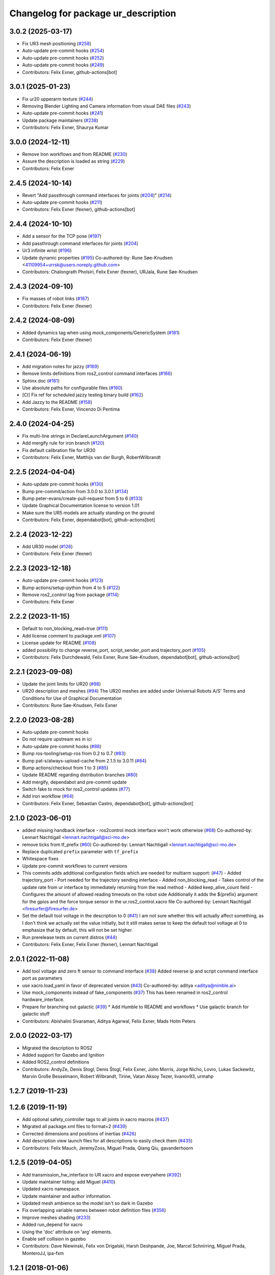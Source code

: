 ^^^^^^^^^^^^^^^^^^^^^^^^^^^^^^^^^^^^
Changelog for package ur_description
^^^^^^^^^^^^^^^^^^^^^^^^^^^^^^^^^^^^

3.0.2 (2025-03-17)
------------------
* Fix UR3 mesh positioning (`#258 <https://github.com/UniversalRobots/Universal_Robots_ROS2_Description/issues/258>`_)
* Auto-update pre-commit hooks (`#254 <https://github.com/UniversalRobots/Universal_Robots_ROS2_Description/issues/254>`_)
* Auto-update pre-commit hooks (`#252 <https://github.com/UniversalRobots/Universal_Robots_ROS2_Description/issues/252>`_)
* Auto-update pre-commit hooks (`#249 <https://github.com/UniversalRobots/Universal_Robots_ROS2_Description/issues/249>`_)
* Contributors: Felix Exner, github-actions[bot]

3.0.1 (2025-01-23)
------------------
* Fix ur20 upperarm texture (`#244 <https://github.com/UniversalRobots/Universal_Robots_ROS2_Description/issues/244>`_)
* Removing Blender Lighting and Camera information from visual DAE files (`#243 <https://github.com/UniversalRobots/Universal_Robots_ROS2_Description/issues/243>`_)
* Auto-update pre-commit hooks (`#241 <https://github.com/UniversalRobots/Universal_Robots_ROS2_Description/issues/241>`_)
* Update package maintainers (`#238 <https://github.com/UniversalRobots/Universal_Robots_ROS2_Description/issues/238>`_)
* Contributors: Felix Exner, Shaurya Kumar

3.0.0 (2024-12-11)
------------------
* Remove Iron workflows and from README (`#230 <https://github.com/UniversalRobots/Universal_Robots_ROS2_Description/issues/230>`_)
* Assure the description is loaded as string (`#229 <https://github.com/UniversalRobots/Universal_Robots_ROS2_Description/issues/229>`_)
* Contributors: Felix Exner

2.4.5 (2024-10-14)
------------------
* Revert "Add passthrough command interfaces for joints (`#204 <https://github.com/UniversalRobots/Universal_Robots_ROS2_Description/issues/204>`_)" (`#214 <https://github.com/UniversalRobots/Universal_Robots_ROS2_Description/issues/214>`_)
* Auto-update pre-commit hooks (`#211 <https://github.com/UniversalRobots/Universal_Robots_ROS2_Description/issues/211>`_)
* Contributors: Felix Exner (fexner), github-actions[bot]

2.4.4 (2024-10-10)
------------------
* Add a sensor for the TCP pose (`#197 <https://github.com/UniversalRobots/Universal_Robots_ROS2_Description/issues/197>`_)
* Add passthrough command interfaces for joints (`#204 <https://github.com/UniversalRobots/Universal_Robots_ROS2_Description/issues/204>`_)
* Ur3 infinite wrist (`#196 <https://github.com/UniversalRobots/Universal_Robots_ROS2_Description/issues/196>`_)
* Update dynamic properties (`#195 <https://github.com/UniversalRobots/Universal_Robots_ROS2_Description/issues/195>`_)
  Co-authored-by: Rune Søe-Knudsen <41109954+urrsk@users.noreply.github.com>
* Contributors: Chalongrath Pholsiri, Felix Exner (fexner), URJala, Rune Søe-Knudsen

2.4.3 (2024-09-10)
------------------
* Fix masses of robot links (`#187 <https://github.com/UniversalRobots/Universal_Robots_ROS2_Description/issues/187>`_)
* Contributors: Felix Exner (fexner)

2.4.2 (2024-08-09)
------------------
* Added dynamics tag when using mock_components/GenericSystem (`#181 <https://github.com/UniversalRobots/Universal_Robots_ROS2_Description/issues/181>`_)
* Contributors: Felix Exner (fexner)

2.4.1 (2024-06-19)
------------------
* Add migration notes for jazzy (`#169 <https://github.com/UniversalRobots/Universal_Robots_ROS2_Description/pull/169>`_)
* Remove limits definitions from ros2_control command interfaces (`#166 <https://github.com/UniversalRobots/Universal_Robots_ROS2_Description/pull/166>`_)
* Sphinx doc (`#161 <https://github.com/UniversalRobots/Universal_Robots_ROS2_Description/issues/161>`_)
* Use absolute paths for configurable files (`#160 <https://github.com/UniversalRobots/Universal_Robots_ROS2_Description/issues/160>`_)
* [CI] Fix ref for scheduled jazzy testing binary build (`#162 <https://github.com/UniversalRobots/Universal_Robots_ROS2_Description/pull/162>`_)
* Add Jazzy to the README (`#158 <https://github.com/UniversalRobots/Universal_Robots_ROS2_Description/pull/158>`_)
* Contributors: Felix Exner, Vincenzo Di Pentima

2.4.0 (2024-04-25)
------------------
* Fix multi-line strings in DeclareLaunchArgument (`#140 <https://github.com/UniversalRobots/Universal_Robots_ROS2_Description/issues/140>`_)
* Add mergify rule for iron branch (`#120 <https://github.com/UniversalRobots/Universal_Robots_ROS2_Description/issues/120>`_)
* Fix default calibration file for UR30
* Contributors: Felix Exner, Matthijs van der Burgh, RobertWilbrandt

2.2.5 (2024-04-04)
------------------
* Auto-update pre-commit hooks (`#130 <https://github.com/UniversalRobots/Universal_Robots_ROS2_Description/issues/130>`_)
* Bump pre-commit/action from 3.0.0 to 3.0.1 (`#134 <https://github.com/UniversalRobots/Universal_Robots_ROS2_Description/issues/134>`_)
* Bump peter-evans/create-pull-request from 5 to 6 (`#133 <https://github.com/UniversalRobots/Universal_Robots_ROS2_Description/issues/133>`_)
* Update Graphical Documentation license to version 1.01
* Make sure the UR5 models are actually standing on the ground
* Contributors: Felix Exner, dependabot[bot], github-actions[bot]

2.2.4 (2023-12-22)
------------------
* Add UR30 model (`#126 <https://github.com/UniversalRobots/Universal_Robots_ROS2_Description/issues/126>`_)
* Contributors: Felix Exner (fexner)

2.2.3 (2023-12-18)
------------------
* Auto-update pre-commit hooks (`#123 <https://github.com/UniversalRobots/Universal_Robots_ROS2_Description/issues/123>`_)
* Bump actions/setup-python from 4 to 5 (`#122 <https://github.com/UniversalRobots/Universal_Robots_ROS2_Description/issues/122>`_)
* Remove ros2_control tag from package (`#114 <https://github.com/UniversalRobots/Universal_Robots_ROS2_Description/issues/114>`_)
* Contributors: Felix Exner

2.2.2 (2023-11-15)
------------------
* Default to non_blocking_read=true (`#111 <https://github.com/UniversalRobots/Universal_Robots_ROS2_Description/pull/111>`_)
* Add license comment to package.xml (`#107 <https://github.com/UniversalRobots/Universal_Robots_ROS2_Description/issues/107>`_)
* License update for README (`#108 <https://github.com/UniversalRobots/Universal_Robots_ROS2_Description/issues/108>`_)
* added possibility to change reverse_port, script_sender_port and trajectory_port (`#105 <https://github.com/UniversalRobots/Universal_Robots_ROS2_Description/issues/105>`_)
* Contributors: Felix Durchdewald, Felix Exner, Rune Søe-Knudsen, dependabot[bot], github-actions[bot]

2.2.1 (2023-09-08)
------------------
* Update the joint limits for UR20 (`#98 <https://github.com/UniversalRobots/Universal_Robots_ROS2_Description/issues/98>`_)
* UR20 description and meshes (`#94 <https://github.com/UniversalRobots/Universal_Robots_ROS2_Description/issues/94>`_)
  The UR20 meshes are added under Universal Robots A/S’
  Terms and Conditions for Use of Graphical Documentation
* Contributors: Rune Søe-Knudsen, Felix Exner

2.2.0 (2023-08-28)
------------------
* Auto-update pre-commit hooks
* Do not require upstream ws in ici
* Auto-update pre-commit hooks (`#88 <https://github.com/UniversalRobots/Universal_Robots_ROS2_Description/issues/88>`_)
* Bump ros-tooling/setup-ros from 0.2 to 0.7 (`#83 <https://github.com/UniversalRobots/Universal_Robots_ROS2_Description/issues/83>`_)
* Bump pat-s/always-upload-cache from 2.1.5 to 3.0.11 (`#84 <https://github.com/UniversalRobots/Universal_Robots_ROS2_Description/issues/84>`_)
* Bump actions/checkout from 1 to 3 (`#85 <https://github.com/UniversalRobots/Universal_Robots_ROS2_Description/issues/85>`_)
* Update README regarding distribution branches (`#80 <https://github.com/UniversalRobots/Universal_Robots_ROS2_Description/issues/80>`_)
* Add mergify, dependabot and pre-commit update
* Switch fake to mock for ros2_control updates (`#77 <https://github.com/UniversalRobots/Universal_Robots_ROS2_Description/issues/77>`_)
* Add iron workflow (`#64 <https://github.com/UniversalRobots/Universal_Robots_ROS2_Description/issues/64>`_)
* Contributors: Felix Exner, Sebastian Castro, dependabot[bot], github-actions[bot]

2.1.0 (2023-06-01)
------------------
* added missing handback interface - ros2control mock interface won't work otherwise (`#68 <https://github.com/UniversalRobots/Universal_Robots_ROS2_Description/issues/68>`_)
  Co-authored-by: Lennart Nachtigall <lennart.nachtigall@sci-mo.de>
* remove ticks from tf_prefix (`#60 <https://github.com/UniversalRobots/Universal_Robots_ROS2_Description/issues/60>`_)
  Co-authored-by: Lennart Nachtigall <lennart.nachtigall@sci-mo.de>
* Replace duplicated ``prefix`` parameter with ``tf_prefix``
* Whitespace fixes
* Update pre-commit workflows to current versions
* This commits adds additional configuration fields which are needed for multiarm support: (`#47 <https://github.com/UniversalRobots/Universal_Robots_ROS2_Description/issues/47>`_)
  - Added trajectory_port        - Port needed for the trajectory sending interface
  - Added non_blocking_read      - Takes control of the update rate from ur interface by immediately returning from the read method
  - Added keep_alive_count field - Configures the amount of allowed reading timeouts on the robot side
  Additionally it adds the ${prefix} argument for the gpios and the force torque sensor in the ur.ros2_control.xacro file
  Co-authored-by: Lennart Nachtigall <firesurfer@firesurfer.de>
* Set the default tool voltage in the description to 0 (`#41 <https://github.com/UniversalRobots/Universal_Robots_ROS2_Description/issues/41>`_)
  I am not sure whether this will actually affect something, as I don't think
  we actually set the value initially, but it still makes sense to keep the
  default tool voltage at 0 to emphasize that by default, this will not be
  set higher.
* Run prerelease tests on current distros (`#44 <https://github.com/UniversalRobots/Universal_Robots_ROS2_Description/issues/44>`_)
* Contributors: Felix Exner, Felix Exner (fexner), Lennart Nachtigall

2.0.1 (2022-11-08)
------------------
* Add tool voltage and zero ft sensor to command interface (`#38 <https://github.com/UniversalRobots/Universal_Robots_ROS2_Description/issues/38>`_)
  Added reverse ip and script command interface port as parameters
* use xacro.load_yaml in favor of deprecated version (`#43 <https://github.com/UniversalRobots/Universal_Robots_ROS2_Description/issues/43>`_)
  Co-authored-by: aditya <aditya@nimble.ai>
* Use mock_components instead of fake_components (`#37 <https://github.com/UniversalRobots/Universal_Robots_ROS2_Description/issues/37>`_)
  This has been renamed in ros2_control hardware_interface.
* Prepare for branching out galactic (`#39 <https://github.com/UniversalRobots/Universal_Robots_ROS2_Description/issues/39>`_)
  * Add Humble to README and workflows
  * Use galactic branch for galactic stuff
* Contributors: Abishalini Sivaraman, Aditya Agarwal, Felix Exner, Mads Holm Peters

2.0.0 (2022-03-17)
------------------
* Migrated the description to ROS2
* Added support for Gazebo and Ignition
* Added ROS2_control definitions
* Contributors: AndyZe, Denis Stogl, Denis Štogl, Felix Exner, John Morris, Jorge Nicho, Lovro, Lukas Sackewitz, Marvin Große Besselmann, Robert Wilbrandt, Tirine, Vatan Aksoy Tezer, livanov93, urmahp

1.2.7 (2019-11-23)
------------------

1.2.6 (2019-11-19)
------------------
* Add optional safety_controller tags to all joints in xacro macros (`#437 <https://github.com/ros-industrial/universal_robot/issues/437>`_)
* Migrated all package.xml files to format=2 (`#439 <https://github.com/ros-industrial/universal_robot/issues/439>`_)
* Corrected dimensions and positions of inertias (`#426 <https://github.com/ros-industrial/universal_robot/issues/426>`_)
* Add description view launch files for all descriptions to easily check them (`#435 <https://github.com/ros-industrial/universal_robot/issues/435>`_)
* Contributors: Felix Mauch, JeremyZoss, Miguel Prada, Qiang Qiu, gavanderhoorn

1.2.5 (2019-04-05)
------------------
* Add transmission_hw_interface to UR xacro and expose everywhere (`#392 <https://github.com/ros-industrial/universal_robot/issues/392>`_)
* Update maintainer listing: add Miguel (`#410 <https://github.com/ros-industrial/universal_robot/issues/410>`_)
* Updated xacro namespace.
* Update maintainer and author information.
* Updated mesh ambience so the model isn't so dark in Gazebo
* Fix overlapping variable names between robot definition files (`#356 <https://github.com/ros-industrial/universal_robot/issues/356>`_)
* Improve meshes shading (`#233 <https://github.com/ros-industrial/universal_robot/issues/233>`_)
* Added run_depend for xacro
* Using the 'doc' attribute on 'arg' elements.
* Enable self collision in gazebo
* Contributors: Dave Niewinski, Felix von Drigalski, Harsh Deshpande, Joe, Marcel Schnirring, Miguel Prada, MonteroJJ, ipa-fxm

1.2.1 (2018-01-06)
------------------
* Merge pull request `#329 <https://github.com//ros-industrial/universal_robot/issues/329>`_ from tecnalia-medical-robotics/joint_limits
  Homogenize xacro macro arguments.
* Merge pull request `#332 <https://github.com//ros-industrial/universal_robot/issues/332>`_ from davetcoleman/kinetic_hw_iface_warning
  Remove UR3 ROS Control Hardware Interface warning
* Remove UR3 ROS Control Hardware Interface warning
* Extend changes to '_robot.urdf.xacro' variants as well.
* Homogenize xacro macro arguments.
  Joint limits for the limited version could be set using arguments for the UR10
  but not for the UR3 and UR5. Same lower and upper limit arguments are added to
  the UR3 and UR5 xacro macros.
* Fix elbow joint limits (`#268 <https://github.com//ros-industrial/universal_robot/issues/268>`_)
* Remove warning 'redefining global property: pi' (Jade+) (`#315 <https://github.com//ros-industrial/universal_robot/issues/315>`_)
* Contributors: Beatriz Leon, Dave Coleman, Felix Messmer, Miguel Prada

1.2.0 (2017-08-04)
------------------

1.1.9 (2017-01-02)
------------------
* reintroduce 'pi', unbrake dependent xacros.
* use '--inorder' to trigger use of jade+ xacro on Indigo.
* Contributors: gavanderhoorn

1.1.8 (2016-12-30)
------------------
* all: update maintainers.
* Contributors: gavanderhoorn

1.1.7 (2016-12-29)
------------------
* Fix xacro warnings in Jade (`#251 <https://github.com/ros-industrial/universal_robot/issues/251>`_)
* added default values to xacro macro
* tested joint limits modification
* Contributors: Dave Coleman, G.A. vd. Hoorn, philip 14.04

1.1.6 (2016-04-01)
------------------
* unify mesh names
* add color to avoid default color 'red' for collision meshes
* use correct DH parameter + colored meshes
* introducing urdf for ur3 - first draft
* unify common xacro files
* remove obsolete urdf files
* description: add '_joint' suffix to newly introduced joint tags.
  This is more in-line with naming of existing joint tags.
* description: add ROS-I base and tool0 frames. Fix `#49 <https://github.com/ros-industrial/universal_robot/issues/49>`_ and `#95 <https://github.com/ros-industrial/universal_robot/issues/95>`_.
  Note that 'base' is essentially 'base_link' but rotated by 180
  degrees over the Z-axis. This is necessary as the visual and
  collision geometries appear to also have their origins rotated
  180 degrees wrt the real robot.
  'tool0' is similar to 'ee_link', but with its orientation such
  that it coincides with an all-zeros TCP setting on the UR
  controller. Users are expected to attach their own TCP frames
  to this frame, instead of updating it (see also [1]).
  [1] http://wiki.ros.org/Industrial/Tutorials/WorkingWithRosIndustrialRobotSupportPackages#Standardised_links\_.2BAC8_frames
* description: minor whitespace cleanup of UR5 & 10 xacros.
* regenerate urdf files
* use PositionJointInterface as hardwareInterface in transmissions - affects simulation only
* Contributors: gavanderhoorn, ipa-fxm

1.0.2 (2014-03-31)
------------------

1.0.1 (2014-03-31)
------------------
* changes due to file renaming
* generate urdfs from latest xacros
* file renaming
* adapt launch files in order to be able to use normal/limited xacro
* fixed typo in limits
* add joint_limited urdf.xacros for both robots
* (re-)add ee_link for both robots
* updates for latest gazebo under hydro
* remove ee_link - as in ur10
* use same xacro params as ur10
* use new transmission interfaces
* update xml namespaces for hydro
* remove obsolete urdf file
* remove obsolete urdf file
* Contributors: ipa-fxm

* Update ur10.urdf.xacro
  Corrected UR10's urdf to faithfully represent joint effort thresholds, velocity limits, and dynamics parameters.
* Update ur5.urdf.xacro
  Corrected effort thresholds and friction values for UR5 urdf.
* added corrected mesh file
* Added definitions for adding tergets in install folder. Issue `#10 <https://github.com/ros-industrial/universal_robot/issues/10>`_.
* Corrected warning on xacro-files in hydro.
* Added definitions for adding tergets in install folder. Issue `#10 <https://github.com/ros-industrial/universal_robot/issues/10>`_.
* Updated to catkin.  ur_driver's files were added to nested Python directory for including in other packages.
* fixed name of ur5 transmissions
* patched gazebo.urdf.xacro to be compatible with gazebo 1.5
* fixed copy&paste error (?)
* prefix versions of gazebo and transmission macros
* Added joint limited urdf and associated moveit package.  The joint limited package is friendlier to the default KLD IK solution
* Added ur5 moveit library.  The Kinematics used by the ur5 move it library is unreliable and should be replaced with the ur_kinematics
* Updated urdf files use collision/visual models.
* Reorganized meshes to include both collision and visual messhes (like other ROS-I robots).  Modified urdf xacro to include new models.  Removed extra robot pedestal link from urdf (urdfs should only include the robot itself).
* minor changes on ur5 xacro files
* Removed extra stl files and fixed indentions
* Renamed packages and new groovy version
* Added ur10 and renamed packages
* Contributors: Denis Štogl, IPR-SR2, Kelsey, Mathias Lüdtke, Shaun Edwards, ipa-nhg, jrgnicho, kphawkins, robot
